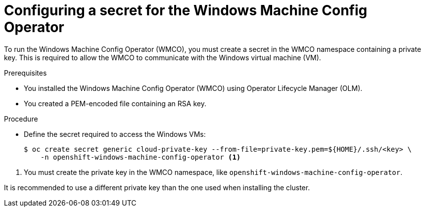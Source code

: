 // Module included in the following assemblies:
//
// * windows_containers/enabling-windows-container-workloads.adoc

[id="configuring-secret-for-wmco_{context}"]
= Configuring a secret for the Windows Machine Config Operator

[role="_abstract"]
To run the Windows Machine Config Operator (WMCO), you must create a secret in the WMCO namespace containing a private key. This is required to allow the WMCO to communicate with the Windows virtual machine (VM).

.Prerequisites

* You installed the Windows Machine Config Operator (WMCO) using Operator Lifecycle Manager (OLM).
* You created a PEM-encoded file containing an RSA key.

.Procedure

* Define the secret required to access the Windows VMs:
+
[source,terminal]
----
$ oc create secret generic cloud-private-key --from-file=private-key.pem=${HOME}/.ssh/<key> \
    -n openshift-windows-machine-config-operator <1>
----

<1> You must create the private key in the WMCO namespace, like `openshift-windows-machine-config-operator`.

It is recommended to use a different private key than the one used when installing the cluster.
